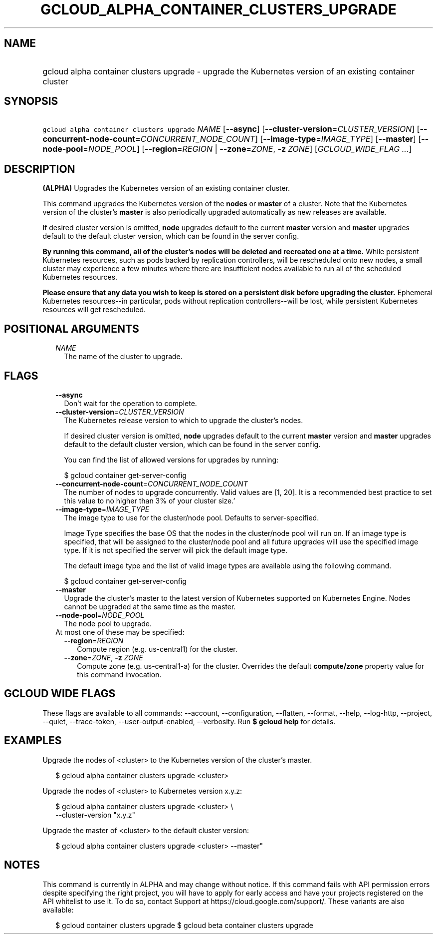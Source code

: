 
.TH "GCLOUD_ALPHA_CONTAINER_CLUSTERS_UPGRADE" 1



.SH "NAME"
.HP
gcloud alpha container clusters upgrade \- upgrade the Kubernetes version of an existing container cluster



.SH "SYNOPSIS"
.HP
\f5gcloud alpha container clusters upgrade\fR \fINAME\fR [\fB\-\-async\fR] [\fB\-\-cluster\-version\fR=\fICLUSTER_VERSION\fR] [\fB\-\-concurrent\-node\-count\fR=\fICONCURRENT_NODE_COUNT\fR] [\fB\-\-image\-type\fR=\fIIMAGE_TYPE\fR] [\fB\-\-master\fR] [\fB\-\-node\-pool\fR=\fINODE_POOL\fR] [\fB\-\-region\fR=\fIREGION\fR\ |\ \fB\-\-zone\fR=\fIZONE\fR,\ \fB\-z\fR\ \fIZONE\fR] [\fIGCLOUD_WIDE_FLAG\ ...\fR]



.SH "DESCRIPTION"

\fB(ALPHA)\fR Upgrades the Kubernetes version of an existing container cluster.

This command upgrades the Kubernetes version of the \fBnodes\fR or \fBmaster\fR
of a cluster. Note that the Kubernetes version of the cluster's \fBmaster\fR is
also periodically upgraded automatically as new releases are available.

If desired cluster version is omitted, \fBnode\fR upgrades default to the
current \fBmaster\fR version and \fBmaster\fR upgrades default to the default
cluster version, which can be found in the server config.

\fBBy running this command, all of the cluster's nodes will be deleted and\fR
\fBrecreated one at a time.\fR While persistent Kubernetes resources, such as
pods backed by replication controllers, will be rescheduled onto new nodes, a
small cluster may experience a few minutes where there are insufficient nodes
available to run all of the scheduled Kubernetes resources.

\fBPlease ensure that any data you wish to keep is stored on a persistent\fR
\fBdisk before upgrading the cluster.\fR Ephemeral Kubernetes resources\-\-in
particular, pods without replication controllers\-\-will be lost, while
persistent Kubernetes resources will get rescheduled.



.SH "POSITIONAL ARGUMENTS"

.RS 2m
.TP 2m
\fINAME\fR
The name of the cluster to upgrade.


.RE
.sp

.SH "FLAGS"

.RS 2m
.TP 2m
\fB\-\-async\fR
Don't wait for the operation to complete.

.TP 2m
\fB\-\-cluster\-version\fR=\fICLUSTER_VERSION\fR
The Kubernetes release version to which to upgrade the cluster's nodes.

If desired cluster version is omitted, \fBnode\fR upgrades default to the
current \fBmaster\fR version and \fBmaster\fR upgrades default to the default
cluster version, which can be found in the server config.

You can find the list of allowed versions for upgrades by running:

.RS 2m
$ gcloud container get\-server\-config
.RE

.TP 2m
\fB\-\-concurrent\-node\-count\fR=\fICONCURRENT_NODE_COUNT\fR
The number of nodes to upgrade concurrently. Valid values are [1, 20]. It is a
recommended best practice to set this value to no higher than 3% of your cluster
size.'

.TP 2m
\fB\-\-image\-type\fR=\fIIMAGE_TYPE\fR
The image type to use for the cluster/node pool. Defaults to server\-specified.

Image Type specifies the base OS that the nodes in the cluster/node pool will
run on. If an image type is specified, that will be assigned to the cluster/node
pool and all future upgrades will use the specified image type. If it is not
specified the server will pick the default image type.

The default image type and the list of valid image types are available using the
following command.

.RS 2m
$ gcloud container get\-server\-config
.RE

.TP 2m
\fB\-\-master\fR
Upgrade the cluster's master to the latest version of Kubernetes supported on
Kubernetes Engine. Nodes cannot be upgraded at the same time as the master.

.TP 2m
\fB\-\-node\-pool\fR=\fINODE_POOL\fR
The node pool to upgrade.

.TP 2m

At most one of these may be specified:

.RS 2m
.TP 2m
\fB\-\-region\fR=\fIREGION\fR
Compute region (e.g. us\-central1) for the cluster.

.TP 2m
\fB\-\-zone\fR=\fIZONE\fR, \fB\-z\fR \fIZONE\fR
Compute zone (e.g. us\-central1\-a) for the cluster. Overrides the default
\fBcompute/zone\fR property value for this command invocation.


.RE
.RE
.sp

.SH "GCLOUD WIDE FLAGS"

These flags are available to all commands: \-\-account, \-\-configuration,
\-\-flatten, \-\-format, \-\-help, \-\-log\-http, \-\-project, \-\-quiet,
\-\-trace\-token, \-\-user\-output\-enabled, \-\-verbosity. Run \fB$ gcloud
help\fR for details.



.SH "EXAMPLES"

Upgrade the nodes of <cluster> to the Kubernetes version of the cluster's
master.

.RS 2m
$ gcloud alpha container clusters upgrade <cluster>
.RE

Upgrade the nodes of <cluster> to Kubernetes version x.y.z:

.RS 2m
$ gcloud alpha container clusters upgrade <cluster> \e
    \-\-cluster\-version "x.y.z"
.RE

Upgrade the master of <cluster> to the default cluster version:

.RS 2m
$ gcloud alpha container clusters upgrade <cluster> \-\-master"
.RE



.SH "NOTES"

This command is currently in ALPHA and may change without notice. If this
command fails with API permission errors despite specifying the right project,
you will have to apply for early access and have your projects registered on the
API whitelist to use it. To do so, contact Support at
https://cloud.google.com/support/. These variants are also available:

.RS 2m
$ gcloud container clusters upgrade
$ gcloud beta container clusters upgrade
.RE

